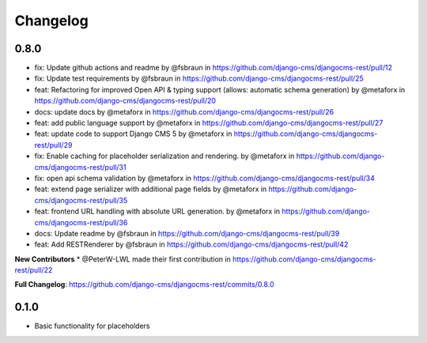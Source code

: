 =========
Changelog
=========

0.8.0
=====
* fix: Update github actions and readme by @fsbraun in https://github.com/django-cms/djangocms-rest/pull/12
* fix: Update test requirements by @fsbraun in https://github.com/django-cms/djangocms-rest/pull/25
* feat: Refactoring for improved Open API & typing support (allows: automatic schema generation) by @metaforx in https://github.com/django-cms/djangocms-rest/pull/20
* docs: update docs by @metaforx in https://github.com/django-cms/djangocms-rest/pull/26
* feat: add public language support by @metaforx in https://github.com/django-cms/djangocms-rest/pull/27
* feat: update code to support Django CMS 5 by @metaforx in https://github.com/django-cms/djangocms-rest/pull/29
* fix: Enable caching for placeholder serialization and rendering. by @metaforx in https://github.com/django-cms/djangocms-rest/pull/31
* fix: open api schema validation by @metaforx in https://github.com/django-cms/djangocms-rest/pull/34
* feat: extend page serializer with additional page fields by @metaforx in https://github.com/django-cms/djangocms-rest/pull/35
* feat: frontend URL handling with absolute URL generation. by @metaforx in https://github.com/django-cms/djangocms-rest/pull/36
* docs: Update readme by @fsbraun in https://github.com/django-cms/djangocms-rest/pull/39
* feat: Add RESTRenderer by @fsbraun in https://github.com/django-cms/djangocms-rest/pull/42

**New Contributors**
* @PeterW-LWL made their first contribution in https://github.com/django-cms/djangocms-rest/pull/22

**Full Changelog**: https://github.com/django-cms/djangocms-rest/commits/0.8.0

0.1.0
=====

* Basic functionality for placeholders
